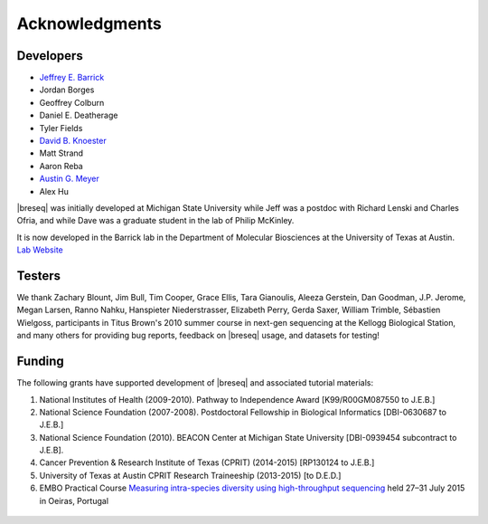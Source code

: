 Acknowledgments
================

Developers
------------

* `Jeffrey E. Barrick <http://barricklab.org>`_
* Jordan Borges
* Geoffrey Colburn
* Daniel E. Deatherage
* Tyler Fields
* `David B. Knoester <http://www.users.miamioh.edu/knoestdb/>`_
* Matt Strand
* Aaron Reba
* `Austin G. Meyer <http://www.meyerresearch.com>`_
* Alex Hu

|breseq| was initially developed at Michigan State University while Jeff was a postdoc with Richard Lenski and Charles Ofria, and while Dave was a graduate student in the lab of Philip McKinley.

It is now developed in the Barrick lab in the Department of Molecular Biosciences at the University of Texas at Austin. `Lab Website <http://barricklab.org>`_ 

Testers
------------

We thank Zachary Blount, Jim Bull, Tim Cooper, Grace Ellis, Tara Gianoulis, Aleeza Gerstein, Dan Goodman, J.P. Jerome, Megan Larsen, Ranno Nahku, Hanspieter Niederstrasser, Elizabeth Perry, Gerda Saxer, William Trimble, Sébastien Wielgoss, participants in Titus Brown's 2010 summer course in next-gen sequencing at the Kellogg Biological Station, and many others for providing bug reports, feedback on |breseq| usage, and datasets for testing!

Funding
-----------

The following grants have supported development of |breseq| and associated tutorial materials:

#. National Institutes of Health (2009-2010). Pathway to Independence Award [K99/R00GM087550 to J.E.B.]
#. National Science Foundation (2007-2008). Postdoctoral Fellowship in Biological Informatics [DBI-0630687 to J.E.B.]
#. National Science Foundation (2010). BEACON Center at Michigan State University [DBI-0939454 subcontract to J.E.B].
#. Cancer Prevention & Research Institute of Texas (CPRIT) (2014-2015) [RP130124 to J.E.B.]
#. University of Texas at Austin CPRIT Research Traineeship (2013-2015) [to D.E.D.]
#. EMBO Practical Course `Measuring intra-species diversity using high-throughput sequencing <http://events.embo.org/15-htp-sequencing/>`_ held 27–31 July 2015 in Oeiras, Portugal

.. figure:: images/oeiras_course.png

